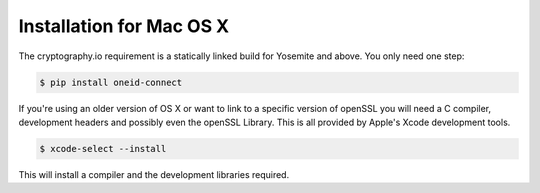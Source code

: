 Installation for Mac OS X
=========================
The cryptography.io requirement is a statically linked build for Yosemite and above.
You only need one step:

.. code:: console

    $ pip install oneid-connect

If you're using an older version of OS X or want to link to a specific version
of openSSL you will need a C compiler, development headers and possibly
even the openSSL Library. This is all provided by Apple's Xcode development tools.

.. code:: console

    $ xcode-select --install

This will install a compiler and the development libraries required.
